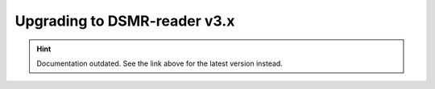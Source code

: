 Upgrading to DSMR-reader v3.x
=============================

.. hint::

    Documentation outdated. See the link above for the latest version instead.
